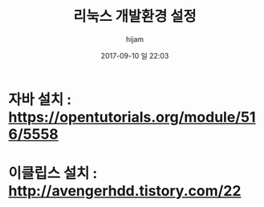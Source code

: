 #+STARTUP: showall
#+STARTUP: hidestars
#+OPTIONS: H:2 num:nil tags:nil toc:nil timestamps:t
#+LAYOUT: post
#+AUTHOR: hijam
#+DATE: 2017-09-10 일 22:03
#+TITLE: 리눅스 개발환경 설정
#+DESCRIPTION: 리눅스 개발환경 설정
#+TAGS: linux
#+CATEGORIES: linux

* 자바 설치 : https://opentutorials.org/module/516/5558

* 이클립스 설치 : http://avengerhdd.tistory.com/22
